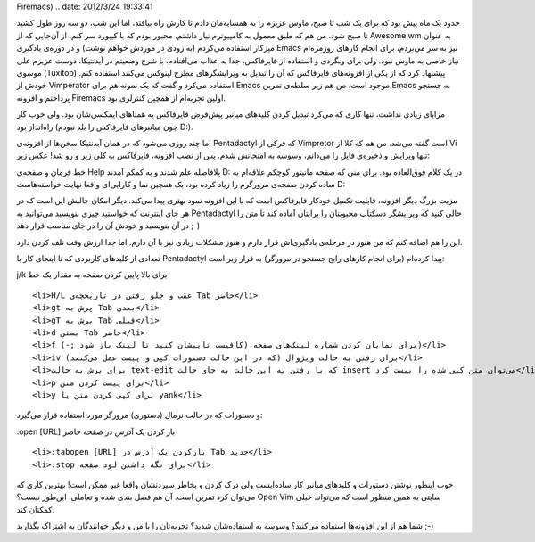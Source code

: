 .. title: کنترل کامل فایرفاکس با کیبورد (Pentadactyl, Vimperator,
Firemacs) .. date: 2012/3/24 19:33:41

.. raw:: html

   <html>

.. raw:: html

   <body>

.. raw:: html

   <p>

حدود یک ماه پیش بود که برای یک شب تا صبح‌، ماوس عزیزم را به همسایه‌مان
دادم تا کارش راه بیافتد‌، اما این شب‌، دو سه روز طول کشید تا صبح شود‌.
من هم که طبق معمول به کامپیوترم نیاز داشتم‌، مجبور بودم که با کیبورد سر
کنم‌. از آن‌جایی که از Awesome wm به عنوان میزکار استفاده می‌کردم (‌به
زودی در موردش خواهم نوشت‌) و در دوره‌ی یادگیری Emacs نیز به سر می‌بردم‌،
برای انجام کار‌های روزمره‌ام نیاز خاصی به ماوس نبود‌. ولی برای وبگردی‌ و
استفاده از فایرفاکس‌، جدا به عذاب می‌افتادم‌. با شرح وضعیتم در
آیدنتیکا‌، دوست عزیزم علی موسوی (Tuxitop) پیشنهاد کرد که از یکی از
افزونه‌های فایرفاکس که آن را تبدیل به ویرایشگر‌های مطرح لینوکس می‌کنند
استفاده کنم‌. خودش از Vimperator استفاده می‌کرد و گفت که یک نمونه هم
برای Emacs موجود است‌. من هم زیر سلطه‌ی تمرین Emacs به جستجو پرداختم و
افزونه Firemacs اولین تجربه‌ام از همچین کنترلری بود‌.

مزایای زیادی نداشت‌، تنها کاری که می‌کرد تبدیل کردن کلید‌های میانبر
پیش‌فرض فایرفاکس به همتاهای ایمکسی‌شان بود‌. ولی خوب کار راه‌انداز بود‌
(‌چون میانبر‌های فایرفاکس را بلد نبودم D:).

اما چند روزی می‌شود که در همان آیدنتیکا سخن‌ها از افزونه‌ی Pentadactyl
که فرکی از Vimpretor است گفته می‌شد. من هم که کلا از Vi تنها ویرایش و
ذخیره‌ی فایل را می‌دانم‌، وسوسه به امتحانش شدم‌. پس از نصب افزونه‌،
فایرفاکس به کلی زیر و رو شد‌! عکس زیر:

.. raw:: html

   </p>

.. raw:: html

   <p style="text-align: center;">

.. raw:: html

   </p>

خط فرمان و صفحه‌ی Help بلافاصله علم شدند و به کمکم آمدند D: در یک کلام
فوق‌العاده بود‌. برای منی که صفحه مانیتور کوچکم علاقه‌ام به ساده کردن
صفحه‌ی مرورگرم را زیاد کرده بود‌، یک همچین نما و کارایی‌ای واقعا نهایت
خواسته‌هاست D:

مزیت بزرگ دیگر افزونه‌، قابلیت تکمیل خودکار فایرفاکس است که با این
افزونه نمود بهتری پیدا می‌کند‌. دیگر امکان جالبش این است که در هر جای
اینترنت که خواستید چیزی بنویسید می‌توانید به Pentadactyl حالی کنید که
ویرایشگر دسکتاپ محبوبتان را برایتان آماده کند تا متن را در آن بنویسید و
خودش آن را در جای مناسب قرار دهد ;-)

این را هم اضافه کنم که من هنوز در مرحله‌ی یادگیری‌اش قرار دارم و هنوز
مشکلات زیادی نیز با آن دارم‌. اما جدا ارزش وقت تلف کردن دارد.

تعدادی از کلید‌های کاربردی که تا اینجای کار با Pentadactyl پیدا کرده‌ام
(‌برای انجام کار‌های رایج جستجو در مرورگر) به قرار زیر است:

.. raw:: html

   <ul>

.. raw:: html

   <li>

j/k برای بالا پایین کردن صفحه به مقدار یک خط

.. raw:: html

   </li>

::

    <li>H/L عقب و جلو رفتن در تاریخچه‌ی Tab حاضر</li>
    <li>gt پرش به Tab بعدی</li>
    <li>gT پرش به Tab قبلی</li>
    <li>d بستن Tab حاضر</li>
    <li>f برای نمایان کردن شماره لینک‌های صفحه (کافیست تایپشان کنید تا لینک باز شود ;-))</li>
    <li>iv برای رفتن به حالت ویژوال (‌که در این حالت دستورات کپی و پیست عمل می‌کنند)</li>
    <li>برای پرش به حالت text-edit که با رفتن به این حالت به جای حالت insert می‌توان متن کپی شده را پیست کرد</li>
    <li>p برای پیست کردن متن</li>
    <li>y برای کپی کردن متن یا yank</li>

.. raw:: html

   </ul>

و دستورات که در حالت نرمال (دستوری) مرورگر مورد استفاده قرار می‌گیرد:

.. raw:: html

   <ul>

.. raw:: html

   <li>

‎:open [URL]‎ باز کردن یک آدرس در صفحه حاضر

.. raw:: html

   </li>

::

    <li>‎:tabopen [URL]‎ بازکردن یک آدرس در Tab جدید</li>
    <li>‎:stop برای نگه داشتن لود صفحه</li>

.. raw:: html

   </ul>

خوب اینطور نوشتن دستورات و کلید‌های میانبر کار ساده‌ایست ولی درک کردن و
بخاطر سپردنشان واقعا غیر ممکن است! بهترین کاری که می‌توان کرد تمرین
است‌. آن هم فصل بندی شده و تعاملی‌. این‌طور نیست؟ Open Vim سایتی به همین
منظور است که می‌تواند خیلی کمکتان کند.

شما هم از این افزونه‌ها استفاده می‌کنید؟ وسوسه به استفاده‌شان شدید؟
تجربه‌تان را با من و دیگر خوانندگان به اشتراک بگذارید ;-)

.. raw:: html

   </body>

.. raw:: html

   </html>
